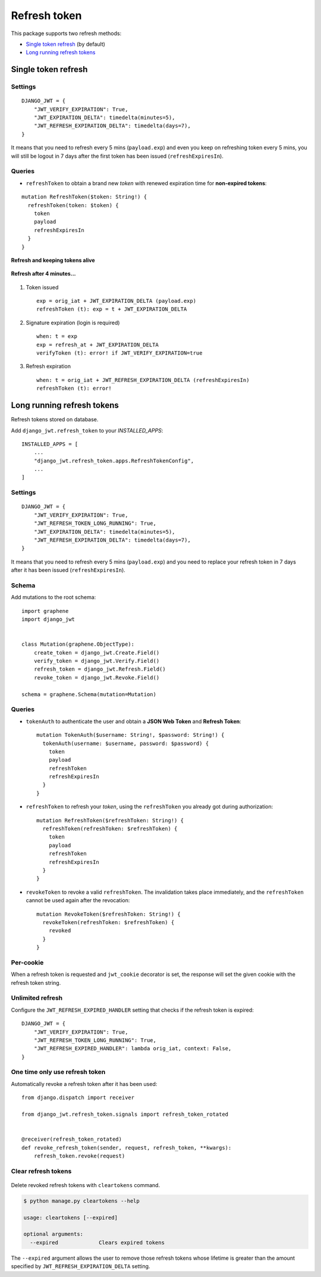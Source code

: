 Refresh token
=============

This package supports two refresh methods:

* `Single token refresh <#single-token-refresh>`__ (by default)
* `Long running refresh tokens <#long-running-refresh-tokens>`__

Single token refresh
--------------------

Settings
~~~~~~~~

::

    DJANGO_JWT = {
        "JWT_VERIFY_EXPIRATION": True,
        "JWT_EXPIRATION_DELTA": timedelta(minutes=5),
        "JWT_REFRESH_EXPIRATION_DELTA": timedelta(days=7),
    }

It means that you need to refresh every 5 mins (``payload.exp``) and even you keep on refreshing token every 5 mins, you will still be logout in 7 days after the first token has been issued (``refreshExpiresIn``).

Queries
~~~~~~~

* ``refreshToken`` to obtain a brand new *token* with renewed expiration time for **non-expired tokens**:

::

    mutation RefreshToken($token: String!) {
      refreshToken(token: $token) {
        token
        payload
        refreshExpiresIn
      }
    }

**Refresh and keeping tokens alive**

.. figure:: https://user-images.githubusercontent.com/5514990/34951332-e67845f0-fa3b-11e7-8e72-09d610e73025.png
   :alt: before

**Refresh after 4 minutes...**

.. figure:: https://user-images.githubusercontent.com/5514990/34951331-e2ff9680-fa3b-11e7-8f0a-dbb3845367a7.png
   :alt: after

1. Token issued

  ::

    exp = orig_iat + JWT_EXPIRATION_DELTA (payload.exp)
    refreshToken (t): exp = t + JWT_EXPIRATION_DELTA

2. Signature expiration (login is required)

  ::

    when: t = exp
    exp = refresh_at + JWT_EXPIRATION_DELTA
    verifyToken (t): error! if JWT_VERIFY_EXPIRATION=true

3. Refresh expiration

  ::

    when: t = orig_iat + JWT_REFRESH_EXPIRATION_DELTA (refreshExpiresIn)
    refreshToken (t): error!

Long running refresh tokens
---------------------------

Refresh tokens stored on database.

Add ``django_jwt.refresh_token`` to your *INSTALLED\_APPS*::

    INSTALLED_APPS = [
        ...
        "django_jwt.refresh_token.apps.RefreshTokenConfig",
        ...
    ]

Settings
~~~~~~~~

::

    DJANGO_JWT = {
        "JWT_VERIFY_EXPIRATION": True,
        "JWT_REFRESH_TOKEN_LONG_RUNNING": True,
        "JWT_EXPIRATION_DELTA": timedelta(minutes=5),
        "JWT_REFRESH_EXPIRATION_DELTA": timedelta(days=7),
    }

It means that you need to refresh every 5 mins (``payload.exp``) and you need to replace your refresh token in 7 days after it has been issued (``refreshExpiresIn``).

Schema
~~~~~~

Add mutations to the root schema::

    import graphene
    import django_jwt


    class Mutation(graphene.ObjectType):
        create_token = django_jwt.Create.Field()
        verify_token = django_jwt.Verify.Field()
        refresh_token = django_jwt.Refresh.Field()
        revoke_token = django_jwt.Revoke.Field()

    schema = graphene.Schema(mutation=Mutation)

Queries
~~~~~~~

* ``tokenAuth`` to authenticate the user and obtain a **JSON Web Token** and **Refresh Token**:

  ::

      mutation TokenAuth($username: String!, $password: String!) {
        tokenAuth(username: $username, password: $password) {
          token
          payload
          refreshToken
          refreshExpiresIn
        }
      }


* ``refreshToken`` to refresh your *token*, using the ``refreshToken`` you already got during authorization:

  ::

      mutation RefreshToken($refreshToken: String!) {
        refreshToken(refreshToken: $refreshToken) {
          token
          payload
          refreshToken
          refreshExpiresIn
        }
      }


* ``revokeToken`` to revoke a valid ``refreshToken``. The invalidation takes place immediately, and the ``refreshToken`` cannot be used again after the revocation:

  ::

      mutation RevokeToken($refreshToken: String!) {
        revokeToken(refreshToken: $refreshToken) {
          revoked
        }
      }


Per-cookie
~~~~~~~~~~

When a refresh token is requested and ``jwt_cookie`` decorator is set, the response will set the given cookie with the refresh token string.

Unlimited refresh
~~~~~~~~~~~~~~~~~

Configure the ``JWT_REFRESH_EXPIRED_HANDLER`` setting that checks if the refresh token is expired::

    DJANGO_JWT = {
        "JWT_VERIFY_EXPIRATION": True,
        "JWT_REFRESH_TOKEN_LONG_RUNNING": True,
        "JWT_REFRESH_EXPIRED_HANDLER": lambda orig_iat, context: False,
    }

One time only use refresh token
~~~~~~~~~~~~~~~~~~~~~~~~~~~~~~~

Automatically revoke a refresh token after it has been used::

    from django.dispatch import receiver

    from django_jwt.refresh_token.signals import refresh_token_rotated


    @receiver(refresh_token_rotated)
    def revoke_refresh_token(sender, request, refresh_token, **kwargs):
        refresh_token.revoke(request)

Clear refresh tokens
~~~~~~~~~~~~~~~~~~~~

  .. automethod:: django_jwt.refresh_token.management.commands.cleartokens.Command.handle

Delete revoked refresh tokens with ``cleartokens`` command.

.. code:: sh

    $ python manage.py cleartokens --help

    usage: cleartokens [--expired]

    optional arguments:
      --expired             Clears expired tokens

The ``--expired`` argument allows the user to remove those refresh tokens whose lifetime is greater than the amount specified by ``JWT_REFRESH_EXPIRATION_DELTA`` setting.
